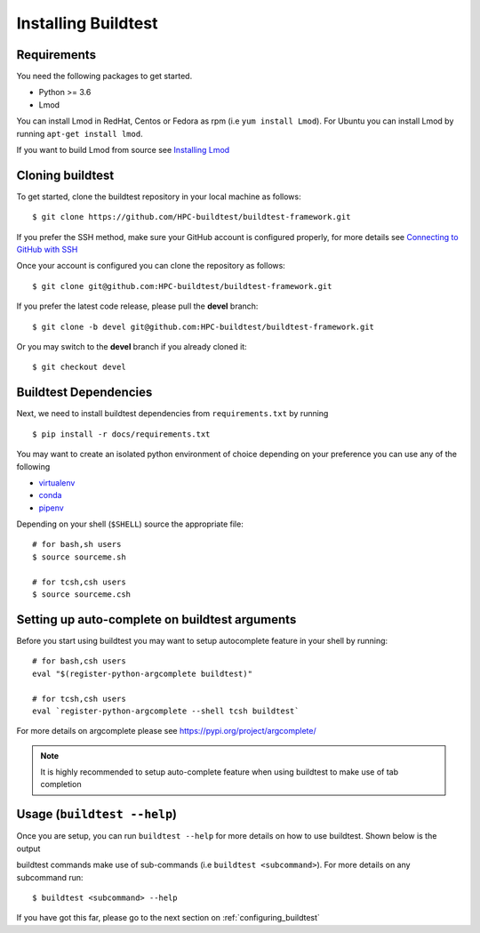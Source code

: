 .. _Setup:

Installing Buildtest
=====================

Requirements
------------

You need the following packages to get started.

- Python >= 3.6

- Lmod


You can install Lmod in RedHat, Centos or Fedora as rpm (i.e ``yum install Lmod``). For Ubuntu you can install Lmod
by running ``apt-get install lmod``.

If you want to build Lmod from source see `Installing Lmod <https://lmod.readthedocs.io/en/latest/030_installing.html>`_


Cloning buildtest
------------------

To get started, clone the buildtest repository in your local machine as follows::

    $ git clone https://github.com/HPC-buildtest/buildtest-framework.git

If you prefer the SSH method, make sure your GitHub account is configured properly, for more details see
`Connecting to GitHub with SSH <https://help.github.com/en/github/authenticating-to-github/connecting-to-github-with-ssh>`_

Once your account is configured you can clone the repository as follows::

    $ git clone git@github.com:HPC-buildtest/buildtest-framework.git

If you prefer the latest code release, please pull the **devel** branch::

    $ git clone -b devel git@github.com:HPC-buildtest/buildtest-framework.git

Or you may switch to the **devel** branch if you already cloned it::

    $ git checkout devel

Buildtest Dependencies
-----------------------

Next, we need to install buildtest dependencies from ``requirements.txt`` by running ::

    $ pip install -r docs/requirements.txt

You may want to create an isolated python environment of choice depending on your preference you can use any of the following

- `virtualenv <https://virtualenv.pypa.io/en/latest/>`_

- `conda <https://conda.io/>`_

- `pipenv <https://pipenv.readthedocs.io/en/latest/>`_


Depending on your shell (``$SHELL``) source the appropriate file::

    # for bash,sh users
    $ source sourceme.sh

    # for tcsh,csh users
    $ source sourceme.csh

.. _autocomplete:

Setting up auto-complete on buildtest arguments
-----------------------------------------------

Before you start using buildtest you may want to setup autocomplete feature in your shell by running::

    # for bash,csh users
    eval "$(register-python-argcomplete buildtest)"

    # for tcsh,csh users
    eval `register-python-argcomplete --shell tcsh buildtest`

For more details on argcomplete please see https://pypi.org/project/argcomplete/

.. Note:: It is highly recommended to setup auto-complete feature when using buildtest to make use of tab completion

Usage (``buildtest --help``)
------------------------------

Once you are setup, you can run ``buildtest --help`` for more details on how to use buildtest. Shown below
is the output

.. program-output:: cat docgen/buildtest_-h.txt


buildtest commands make use of sub-commands (i.e ``buildtest <subcommand>``). For more details
on any subcommand run::

    $ buildtest <subcommand> --help

If you have got this far, please go to the next section on :ref:`configuring_buildtest`